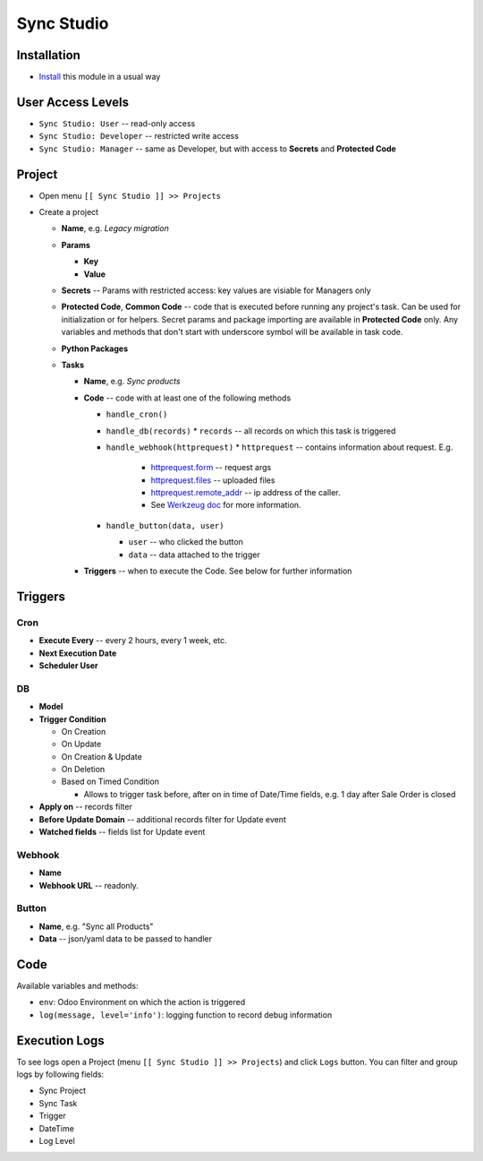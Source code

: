 =============
 Sync Studio
=============

Installation
============

* `Install <https://odoo-development.readthedocs.io/en/latest/odoo/usage/install-module.html>`__ this module in a usual way

User Access Levels
==================

* ``Sync Studio: User`` -- read-only access
* ``Sync Studio: Developer`` -- restricted write access
* ``Sync Studio: Manager`` -- same as Developer, but with access to **Secrets** and **Protected Code**

Project
=======

* Open menu ``[[ Sync Studio ]] >> Projects``
* Create a project

  * **Name**, e.g. *Legacy migration*
  * **Params**

    * **Key**
    * **Value**
  * **Secrets** -- Params with restricted access: key values are visiable for Managers only
  * **Protected Code**, **Common Code** -- code that is executed before running any
    project's task. Can be used for initialization or for helpers. Secret params
    and package importing are available in **Protected Code** only. Any variables
    and methods that don't start with underscore symbol will be available in
    task code.
  * **Python Packages**
  * **Tasks**

    * **Name**, e.g. *Sync products*
    * **Code** -- code with at least one of the following methods

      * ``handle_cron()``
      * ``handle_db(records)``
        * ``records`` -- all records on which this task is triggered
      * ``handle_webhook(httprequest)``
        * ``httprequest`` -- contains information about request. E.g.
          * `httprequest.form <https://werkzeug.palletsprojects.com/en/1.0.x/wrappers/#werkzeug.wrappers.BaseRequest.form>`__ -- request args
          * `httprequest.files <https://werkzeug.palletsprojects.com/en/1.0.x/wrappers/#werkzeug.wrappers.BaseRequest.files>`__ -- uploaded files
          * `httprequest.remote_addr <https://werkzeug.palletsprojects.com/en/1.0.x/wrappers/#werkzeug.wrappers.BaseRequest.remote_addr>`__ -- ip address of the caller.
          * See `Werkzeug doc
            <https://werkzeug.palletsprojects.com/en/1.0.x/wrappers/#werkzeug.wrappers.BaseRequest>`__
            for more information.
      * ``handle_button(data, user)``

        * ``user`` -- who clicked the button
        * ``data`` -- data attached to the trigger

    * **Triggers** -- when to execute the Code. See below for further information

Triggers
========

Cron
----

* **Execute Every** -- every 2 hours, every 1 week, etc.
* **Next Execution Date**
* **Scheduler User**

DB
--

* **Model**
* **Trigger Condition**

  * On Creation
  * On Update
  * On Creation & Update
  * On Deletion
  * Based on Timed Condition

    * Allows to trigger task before, after on in time of Date/Time fields, e.g.
      1 day after Sale Order is closed

* **Apply on** -- records filter
* **Before Update Domain** -- additional records filter for Update event
* **Watched fields** -- fields list for Update event

Webhook
-------

* **Name**
* **Webhook URL** -- readonly.

Button
------

* **Name**, e.g. "Sync all Products"
* **Data** -- json/yaml data to be passed to handler

Code
====

Available variables and methods:

* ``env``: Odoo Environment on which the action is triggered
* ``log(message, level='info')``: logging function to record debug information

Execution Logs
==============

To see logs open a Project (menu ``[[ Sync Studio ]] >> Projects``) and click ``Logs`` button. You can filter and group logs by following fields:

* Sync Project
* Sync Task
* Trigger
* DateTime
* Log Level

